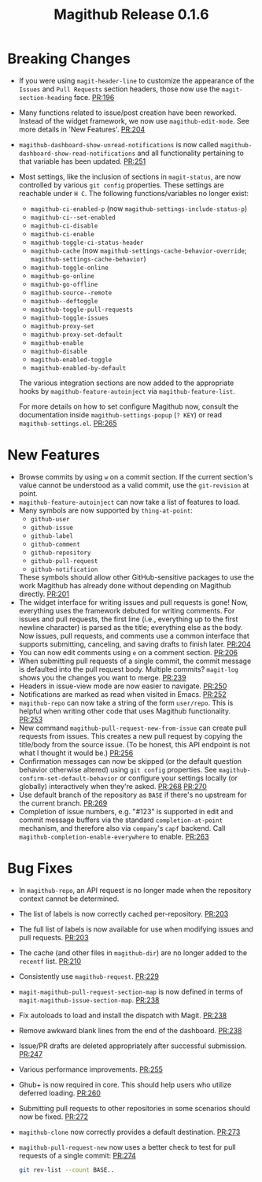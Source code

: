 #+Title: Magithub Release 0.1.6
#+Date:

#+LINK: PR https://www.github.com/vermiculus/magithub/pull/%s

* Breaking Changes
- If you were using ~magit-header-line~ to customize the appearance of
  the =Issues= and =Pull Requests= section headers, those now use the
  ~magit-section-heading~ face.  [[PR:196]]
- Many functions related to issue/post creation have been reworked.
  Instead of the widget framework, we now use =magithub-edit-mode=.  See
  more details in 'New Features'.  [[PR:204]]
- =magithub-dashboard-show-unread-notifications= is now called
  =magithub-dashboard-show-read-notifications= and all functionality
  pertaining to that variable has been updated.  [[PR:251]]
- Most settings, like the inclusion of sections in ~magit-status~, are
  now controlled by various =git config= properties.  These settings are
  reachable under =H C=.  The following functions/variables no longer
  exist:
  - ~magithub-ci-enabled-p~ (now ~magithub-settings-include-status-p~)
  - ~magithub-ci--set-enabled~
  - ~magithub-ci-disable~
  - ~magithub-ci-enable~
  - ~magithub-toggle-ci-status-header~
  - =magithub-cache= (now =magithub-settings-cache-behavior-override=;
    ~magithub-settings-cache-behavior~)
  - ~magithub-toggle-online~
  - ~magithub-go-online~
  - ~magithub-go-offline~
  - ~magithub-source--remote~
  - ~magithub--deftoggle~
  - ~magithub-toggle-pull-requests~
  - ~magithub-toggle-issues~
  - ~magithub-proxy-set~
  - ~magithub-proxy-set-default~
  - ~magithub-enable~
  - ~magithub-disable~
  - ~magithub-enabled-toggle~
  - =magithub-enabled-by-default=

  The various integration sections are now added to the appropriate
  hooks by ~magithub-feature-autoinject~ via =magithub-feature-list=.

  For more details on how to set configure Magithub now, consult the
  documentation inside ~magithub-settings-popup~ (=? KEY=) or read
  =magithub-settings.el=.  [[PR:265]]

* New Features
- Browse commits by using =w= on a commit section.  If the current
  section's value cannot be understood as a valid commit, use the
  =git-revision= at point.
- ~magithub-feature-autoinject~ can now take a list of features to load.
- Many symbols are now supported by ~thing-at-point~:
  - =github-user=
  - =github-issue=
  - =github-label=
  - =github-comment=
  - =github-repository=
  - =github-pull-request=
  - =github-notification=
  These symbols should allow other GitHub-sensitive packages to use
  the work Magithub has already done without depending on Magithub
  directly.  [[PR:201]]
- The widget interface for writing issues and pull requests is gone!
  Now, everything uses the framework debuted for writing comments.
  For issues and pull requests, the first line (i.e., everything up to
  the first newline character) is parsed as the title; everything else
  as the body.  Now issues, pull requests, and comments use a common
  interface that supports submitting, canceling, and saving drafts to
  finish later.  [[PR:204]]
- You can now edit comments using =e= on a comment section.  [[PR:206]]
- When submitting pull requests of a single commit, the commit message
  is defaulted into the pull request body.  Multiple commits?
  ~magit-log~ shows you the changes you want to merge.  [[PR:239]]
- Headers in issue-view mode are now easier to navigate.  [[PR:250]]
- Notifications are marked as read when visited in Emacs.  [[PR:252]]
- ~magithub-repo~ can now take a string of the form =user/repo=.  This is
  helpful when writing other code that uses Magithub functionality.  [[PR:253]]
- New command ~magithub-pull-request-new-from-issue~ can create pull
  requests from issues.  This creates a new pull request by copying
  the title/body from the source issue.  (To be honest, this API
  endpoint is not what I thought it would be.)  [[PR:256]]
- Confirmation messages can now be skipped (or the default question
  behavior otherwise altered) using =git config= properties.  See
  ~magithub-confirm-set-default-behavior~ or configure your settings
  locally (or globally) interactively when they're asked.  [[PR:268]]
  [[PR:270]]
- Use default branch of the repository as =BASE= if there's no upstream
  for the current branch.  [[PR:269]]
- Completion of issue numbers, e.g. "#123" is supported in edit and
  commit message buffers via the standard ~completion-at-point~
  mechanism, and therefore also via ~company~'s ~capf~ backend.  Call
  ~magithub-completion-enable-everywhere~ to enable.  [[PR:263]]

* Bug Fixes
- In ~magithub-repo~, an API request is no longer made when the
  repository context cannot be determined.
- The list of labels is now correctly cached per-repository.  [[PR:203]]
- The full list of labels is now available for use when modifying
  issues and pull requests.  [[PR:203]]
- The cache (and other files in =magithub-dir=) are no longer added to
  the =recentf= list.  [[PR:210]]
- Consistently use ~magithub-request~.  [[PR:229]]
- ~magit-magithub-pull-request-section-map~ is now defined in terms of
  ~magit-magithub-issue-section-map~.  [[PR:238]]
- Fix autoloads to load and install the dispatch with Magit.  [[PR:238]]
- Remove awkward blank lines from the end of the dashboard.  [[PR:238]]
- Issue/PR drafts are deleted appropriately after successful
  submission.  [[PR:247]]
- Various performance improvements.  [[PR:255]]
- Ghub+ is now required in core.  This should help users who utilize
  deferred loading.  [[PR:260]]
- Submitting pull requests to other repositories in some scenarios
  should now be fixed.  [[PR:272]]
- ~magithub-clone~ now correctly provides a default destination.  [[PR:273]]
- ~magithub-pull-request-new~ now uses a better check to test for pull
  requests of a single commit:  [[PR:274]]
  #+BEGIN_SRC sh
    git rev-list --count BASE..
  #+END_SRC
